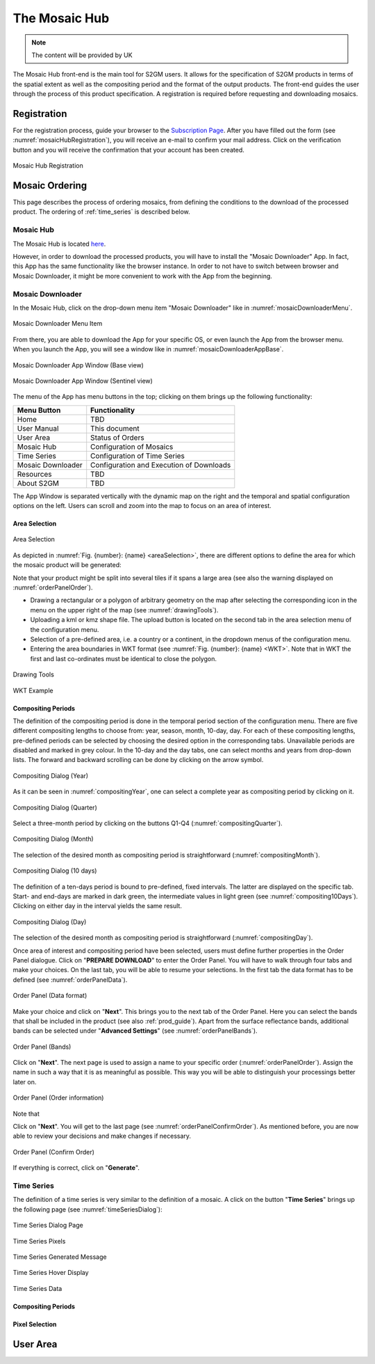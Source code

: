 .. _mosaic_hub:

##############
The Mosaic Hub
##############


.. note::
   The content will be provided by UK

The Mosaic Hub front-end is the main tool for S2GM users.
It allows for the specification of S2GM products in terms of the spatial extent as well as the compositing period
and the format of the output products.
The front-end guides the user through the process of this product specification.
A registration is required before requesting and downloading mosaics.


Registration
************
For the registration process, guide your browser to the `Subscription Page <https://services.sentinel-hub.com/oauth/subscription>`_.
After you have filled out the form (see :numref:`mosaicHubRegistration`), you will receive an e-mail to confirm your
mail address. Click on the verification button and you will receive the confirmation that your account has been created.

.. _mosaicHubRegistration:
.. figure:: MosaicHubRegistration.png
   :name: mosaicHubRegistrationName
   :scale: 50%
   :alt: Mosaic Hub Registration
   :align: center

   Mosaic Hub Registration



Mosaic Ordering
***************
This page describes the process of ordering  mosaics, from defining the conditions to the download of the processed product.
The ordering of :ref:`time_series` is described below.

Mosaic Hub
==========

The Mosaic Hub is located `here <https://webdev.sentinel-hub.com/mosaic-hub/#/>`_.

However, in order to download the processed products, you will have to install the "Mosaic Downloader" App.
In fact, this App has the same functionality like the browser instance. In order to not have to switch between browser and
Mosaic Downloader, it might be more convenient to work with the App from the beginning.


Mosaic Downloader
=================
In the Mosaic Hub, click on the drop-down menu item "Mosaic Downloader" like in :numref:`mosaicDownloaderMenu`.

.. _mosaicDownloaderMenu:
.. figure:: MosaicDownloaderMenu.png
   :name: mosaicDownloaderMenuName
   :scale: 50%
   :alt: Mosaic Downloader Menu Item
   :align: center

   Mosaic Downloader Menu Item

From there, you are able to download the App for your specific OS, or even launch the App from the browser menu.
When you launch the App, you will see a window like in :numref:`mosaicDownloaderAppBase`.

.. _mosaicDownloaderAppBase:
.. figure:: MosaicDownloaderAppBase.png
   :name: mosaicDownloaderAppBaseName
   :scale: 50%
   :alt: Mosaic Downloader App Window (Base view)
   :align: center

   Mosaic Downloader App Window (Base view)

.. _mosaicDownloaderAppS2:
.. figure:: MosaicDownloaderAppS2.png
   :name: mosaicDownloaderAppS2Name
   :scale: 50%
   :alt: Mosaic Downloader App Window (Sentinel view)
   :align: center

   Mosaic Downloader App Window (Sentinel view)

The menu of the App has menu buttons in the top; clicking on them brings up the following functionality:

+------------------------+------------------+
| Menu Button            |  Functionality   |
+========================+==================+
| Home                   | TBD              |
+------------------------+------------------+
| User Manual            | This document    |
+------------------------+------------------+
| User Area              | Status of Orders |
+------------------------+------------------+
| Mosaic Hub             | Configuration    |
|                        | of Mosaics       |
+------------------------+------------------+
| Time Series            | Configuration    |
|                        | of Time Series   |
+------------------------+------------------+
| Mosaic Downloader      | Configuration    |
|                        | and Execution    |
|                        | of Downloads     |
+------------------------+------------------+
| Resources              | TBD              |
+------------------------+------------------+
| About S2GM             | TBD              |
+------------------------+------------------+


The App Window is separated vertically with the dynamic map on the right and the temporal and spatial
configuration options on the left. Users can scroll and zoom into the map to focus on an area of interest.


Area Selection
--------------

.. _areaSelection:
.. figure:: AreaSelection.png
   :name: areaSelectionName
   :scale: 100%
   :alt: Area Selection
   :align: center

   Area Selection

As depicted in :numref:`Fig. {number}: {name} <areaSelection>`, there are different options to define the area for which the mosaic product will be generated:

Note that your product might be split into several tiles if it spans a large area (see also the warning displayed on :numref:`orderPanelOrder`).

* Drawing a rectangular or a polygon of arbitrary geometry on the map after selecting the corresponding icon in the menu on the upper right of the map (see :numref:`drawingTools`).
* Uploading a kml or kmz shape file. The upload button is located on the second tab in the area selection menu of the configuration menu.
* Selection of a pre-defined area, i.e. a country or a continent, in the dropdown menus of the configuration menu.
* Entering the area boundaries in WKT format (see :numref:`Fig. {number}: {name} <WKT>`.
  Note that in WKT the first and last co-ordinates must be identical to close the polygon.


.. _drawingTools:
.. figure:: DrawingTools.png
   :name: drawingToolsName
   :alt: Drawing Tools
   :align: center

   Drawing Tools

.. _WKT:
.. figure:: WKT.png
   :name: wktName
   :alt: WKT Example
   :align: center

   WKT Example


Compositing Periods
-------------------
The definition of the compositing period is done in the temporal period section of the configuration menu.
There are five different compositing lengths to choose from: year, season, month, 10-day, day.
For each of these compositing lengths, pre-defined periods can be selected by choosing the desired option in the corresponding tabs.
Unavailable periods are disabled and marked in grey colour. In the 10-day and the day tabs, one can select months and years
from drop-down lists. The forward and backward scrolling can be done by clicking on the arrow symbol.

.. _compositingYear:
.. figure:: CompositingPeriodYear.png
   :name: compositingYearName
   :scale: 50%
   :alt: Compositing Dialog (Year)
   :align: center

   Compositing Dialog (Year)

As it can be seen in :numref:`compositingYear`, one can select a complete year as compositing period by clicking on it.

.. _compositingQuarter:
.. figure:: CompositingPeriodQuarter.png
   :name: compositingQuarterName
   :scale: 50%
   :alt: Compositing Dialog (Quarter)
   :align: center

   Compositing Dialog (Quarter)

Select a three-month period by clicking on the buttons Q1-Q4 (:numref:`compositingQuarter`).


.. _compositingMonth:
.. figure:: CompositingPeriodMonth.png
   :name: compositingMonthName
   :scale: 50%
   :alt: Compositing Dialog (Month)
   :align: center

   Compositing Dialog (Month)

The selection of the desired month as compositing period is straightforward (:numref:`compositingMonth`).

.. _compositing10Days:
.. figure:: Compositing10Days.png
   :name: compositing10DaysName
   :scale: 50%
   :alt: Compositing Dialog (10 days)
   :align: center

   Compositing Dialog (10 days)

The definition of a ten-days period is bound to pre-defined, fixed intervals.
The latter are displayed on the specific tab. Start- and end-days are marked in dark green,
the intermediate values in light green (see :numref:`compositing10Days`). Clicking on either day in the interval yields the same result.

.. _compositingDay:
.. figure:: CompositingPeriodDay.png
   :name: compositingDayName
   :scale: 50%
   :alt: Compositing Dialog (Day)
   :align: center

   Compositing Dialog (Day)

The selection of the desired month as compositing period is straightforward (:numref:`compositingDay`).

.. _orderPanel:

Once area of interest and compositing period have been selected, users must define further properties in the Order Panel dialogue.
Click on "**PREPARE DOWNLOAD**" to enter the Order Panel. You will have to walk through four tabs and make your choices.
On the last tab, you will be able to resume your selections. In the first tab the data format has to be defined (see :numref:`orderPanelData`).

.. _orderPanelData:
.. figure:: OrderPanelData.png
   :name: orderPanelDataName
   :scale: 50%
   :alt: Order Panel (Data format)
   :align: center

   Order Panel (Data format)

Make your choice and click on "**Next**". This brings you to the next tab of the Order Panel.
Here you can select the bands that shall be included in the product (see also :ref:`prod_guide`).
Apart from the surface reflectance bands, additional bands can be selected under "**Advanced Settings**" (see :numref:`orderPanelBands`).

.. _orderPanelBands:
.. figure:: OrderPanelBands.png
   :name: orderPanelBandsName
   :scale: 50%
   :alt: Order Panel (Band selection)
   :align: center

   Order Panel (Bands)

Click on "**Next**". The next page is used to assign a name to your specific order (:numref:`orderPanelOrder`).
Assign the name in such a way that it is as meaningful as possible. This way you will be able to distinguish your processings better later on.

.. _orderPanelOrder:
.. figure:: OrderPanelOrder.png
   :name: orderPanelOrderName
   :scale: 50%
   :alt: Order Panel (Order information)
   :align: center

   Order Panel (Order information)

Note that

Click on "**Next**". You will get to the last page (see :numref:`orderPanelConfirmOrder`).
As mentioned before, you are now able to review your decisions and make changes if necessary.

.. _orderPanelConfirmOrder:
.. figure:: OrderPanelConfirmOrder.png
   :name: orderPanelConfirmOrderName
   :scale: 50%
   :alt: Order Panel (Confirm Order)
   :align: center

   Order Panel (Confirm Order)

If everything is correct, click on "**Generate**".

.. _time_series:

Time Series
===========

The definition of a time series is very similar to the definition of a mosaic.
A click on the button "**Time Series**" brings up the following page (see :numref:`timeSeriesDialog`):

.. _timeSeriesDialog:
.. figure:: pages/images/TimeSeriesDialog.png
   :name: TimeSeriesDialogName
   :scale: 50%
   :alt: Time Series Dialog Page
   :align: center

   Time Series Dialog Page


.. _timeSeriesPixels:
.. figure:: pages/images/TimeSeriesPixels.png
   :name: TimeSeriesPixelsName
   :scale: 100%
   :alt: Time Series Pixels
   :align: center

   Time Series Pixels

.. _timeSeriesGenerated:
.. figure:: pages/images/TimeSeriesGenerated.png
   :name: TimeSeriesGeneratedName
   :scale: 50%
   :alt: Time Series Generated Message
   :align: center

   Time Series Generated Message


.. _timeSeriesHover:
.. figure:: pages/images/TimeSeriesHover.png
   :name: TimeSeriesHoverName
   :scale: 50%
   :alt: Time Series Hover Display
   :align: center

   Time Series Hover Display



.. _timeSeriesData:
.. figure:: pages/images/TimeSeriesData.png
   :name: TimeSeriesDataName
   :scale: 50%
   :alt: Time Series Data
   :align: center

   Time Series Data


Compositing Periods
-------------------

Pixel Selection
---------------

User Area
*********
